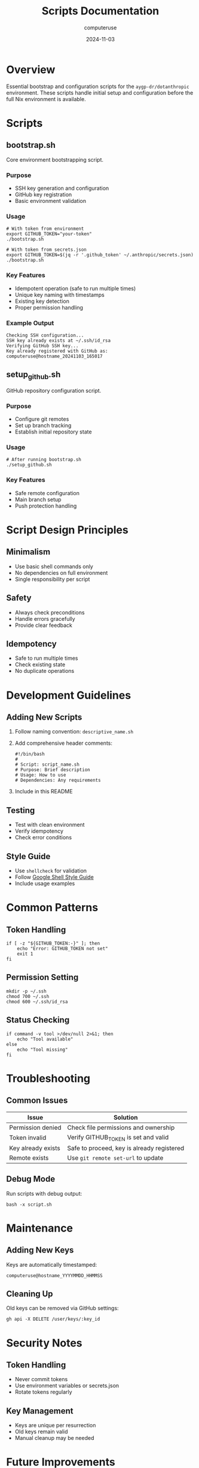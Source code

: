 #+TITLE: Scripts Documentation
#+AUTHOR: computeruse
#+DATE: 2024-11-03

* Overview

Essential bootstrap and configuration scripts for the ~aygp-dr/dotanthropic~ environment. These scripts handle initial setup and configuration before the full Nix environment is available.

* Scripts

** bootstrap.sh
Core environment bootstrapping script.

*** Purpose
- SSH key generation and configuration
- GitHub key registration
- Basic environment validation

*** Usage
#+begin_src shell
# With token from environment
export GITHUB_TOKEN="your-token"
./bootstrap.sh

# With token from secrets.json
export GITHUB_TOKEN=$(jq -r '.github_token' ~/.anthropic/secrets.json)
./bootstrap.sh
#+end_src

*** Key Features
- Idempotent operation (safe to run multiple times)
- Unique key naming with timestamps
- Existing key detection
- Proper permission handling

*** Example Output
#+begin_src shell
Checking SSH configuration...
SSH key already exists at ~/.ssh/id_rsa
Verifying GitHub SSH key...
Key already registered with GitHub as: computeruse@hostname_20241103_165017
#+end_src

** setup_github.sh
GitHub repository configuration script.

*** Purpose
- Configure git remotes
- Set up branch tracking
- Establish initial repository state

*** Usage
#+begin_src shell
# After running bootstrap.sh
./setup_github.sh
#+end_src

*** Key Features
- Safe remote configuration
- Main branch setup
- Push protection handling

* Script Design Principles

** Minimalism
- Use basic shell commands only
- No dependencies on full environment
- Single responsibility per script

** Safety
- Always check preconditions
- Handle errors gracefully
- Provide clear feedback

** Idempotency
- Safe to run multiple times
- Check existing state
- No duplicate operations

* Development Guidelines

** Adding New Scripts
1. Follow naming convention: =descriptive_name.sh=
2. Add comprehensive header comments:
   #+begin_src shell
   #!/bin/bash
   #
   # Script: script_name.sh
   # Purpose: Brief description
   # Usage: How to use
   # Dependencies: Any requirements
   #+end_src
3. Include in this README

** Testing
- Test with clean environment
- Verify idempotency
- Check error conditions

** Style Guide
- Use =shellcheck= for validation
- Follow [[https://google.github.io/styleguide/shellguide.html][Google Shell Style Guide]]
- Include usage examples

* Common Patterns

** Token Handling
#+begin_src shell
if [ -z "${GITHUB_TOKEN:-}" ]; then
    echo "Error: GITHUB_TOKEN not set"
    exit 1
fi
#+end_src

** Permission Setting
#+begin_src shell
mkdir -p ~/.ssh
chmod 700 ~/.ssh
chmod 600 ~/.ssh/id_rsa
#+end_src

** Status Checking
#+begin_src shell
if command -v tool >/dev/null 2>&1; then
    echo "Tool available"
else
    echo "Tool missing"
fi
#+end_src

* Troubleshooting

** Common Issues
| Issue                    | Solution                                    |
|-------------------------+---------------------------------------------|
| Permission denied       | Check file permissions and ownership        |
| Token invalid          | Verify GITHUB_TOKEN is set and valid        |
| Key already exists     | Safe to proceed, key is already registered   |
| Remote exists         | Use ~git remote set-url~ to update          |

** Debug Mode
Run scripts with debug output:
#+begin_src shell
bash -x script.sh
#+end_src

* Maintenance

** Adding New Keys
Keys are automatically timestamped:
#+begin_src shell
computeruse@hostname_YYYYMMDD_HHMMSS
#+end_src

** Cleaning Up
Old keys can be removed via GitHub settings:
#+begin_src shell
gh api -X DELETE /user/keys/:key_id
#+end_src

* Security Notes

** Token Handling
- Never commit tokens
- Use environment variables or secrets.json
- Rotate tokens regularly

** Key Management
- Keys are unique per resurrection
- Old keys remain valid
- Manual cleanup may be needed

* Future Improvements

** Planned
- [ ] Key rotation automation
- [ ] Better error reporting
- [ ] Configuration validation
- [ ] State tracking

** Proposed
- [ ] Backup/restore functionality
- [ ] Health checks
- [ ] Integration tests
